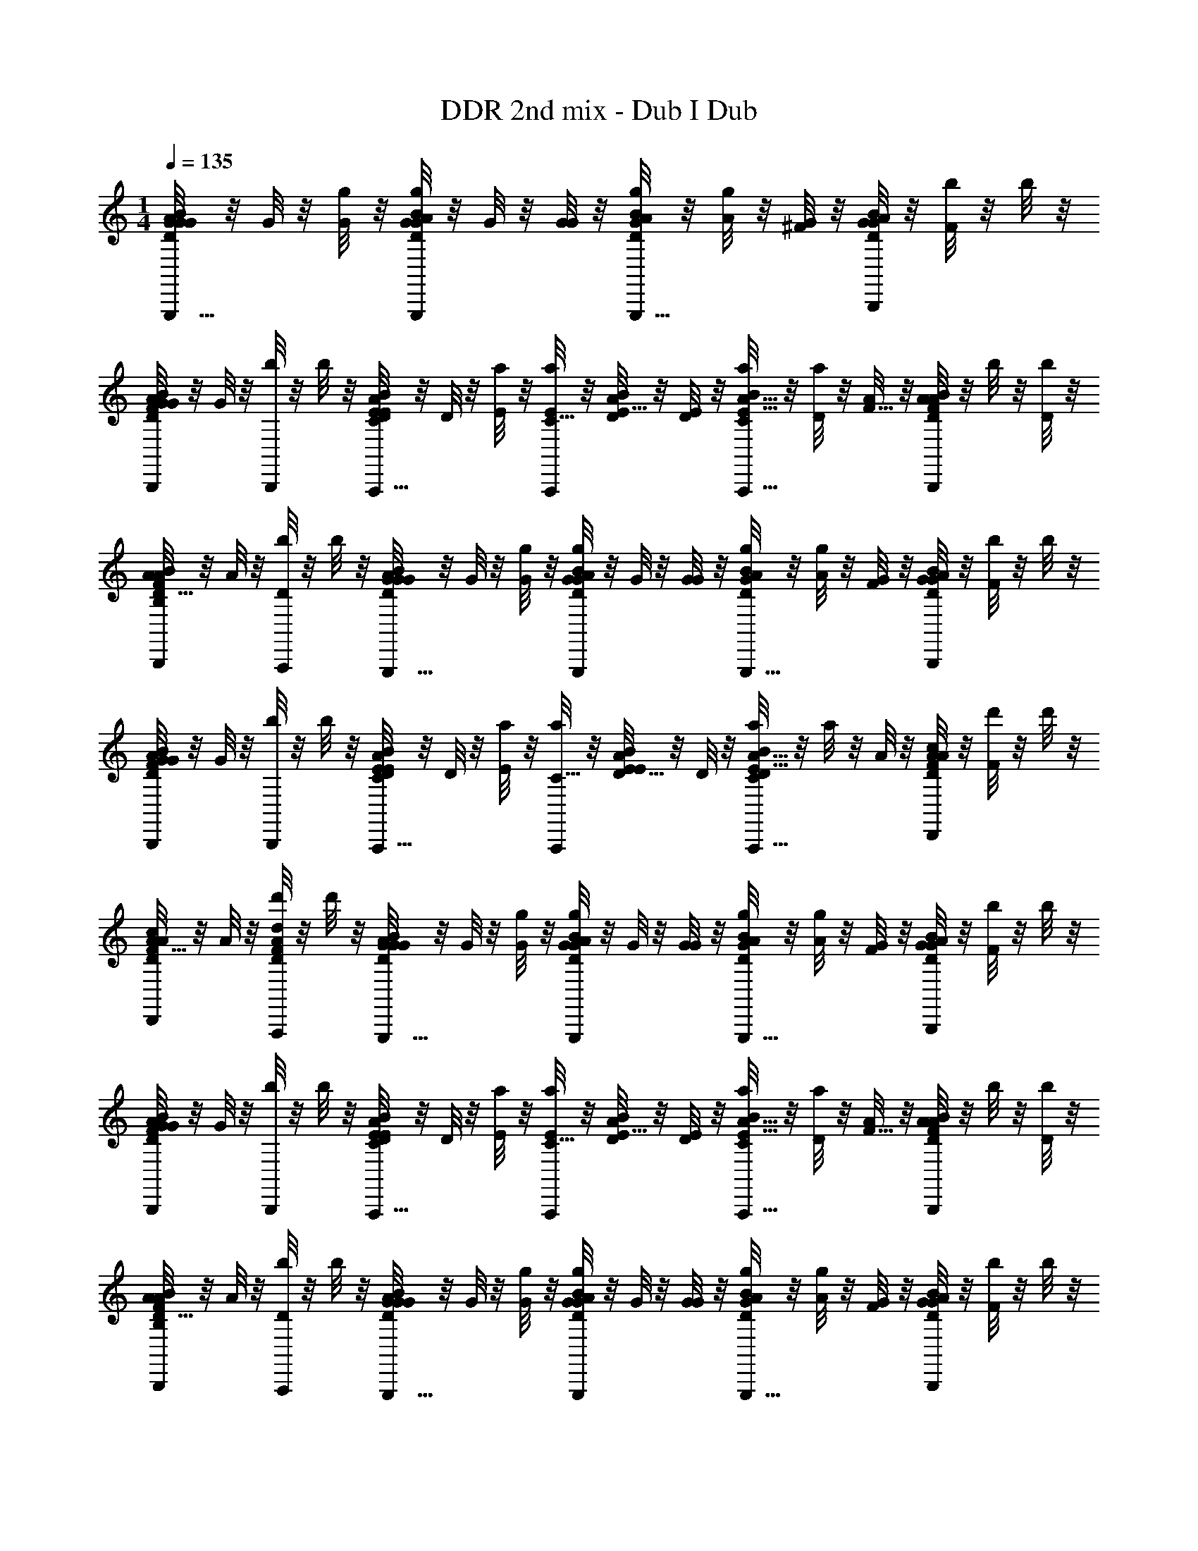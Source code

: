 X: 1
T: DDR 2nd mix - Dub I Dub
Z: ABC Generated by Starbound Composer
L: 1/4
M: 1/4
Q: 1/4=135
K: C
[G/8G/4B/D/G/A/G,,,17/32] z/8 G/8 z/8 [g/8G5/24] z/8 [g/8G/4D9/28G9/28B9/28A9/28G,,,19/36] z/8 G/8 z/8 [G/8G11/24] z/8 [g/8D/4A/4G/4B/4G,,,17/32] z/8 [g/8A5/24] z/8 [G/8^F/4] z/8 [G/8B9/28A9/28G9/28D9/28B,,,19/36] z/8 [b/8F/4] z/8 b/8 z/8 
[G/8B5/18A5/18G5/18D5/18F5/14B,,,11/24] z/8 G/8 z/8 [b/8B,,,11/24] z/8 b/8 z/8 [D/8E/4A,,,17/32B7/12E3/5A9/14C2/3] z/8 D/8 z/8 [a/8E5/24] z/8 [a/8E/4C5/16A,,,19/36] z/8 [D/8B2/9E9/32A2/7] z/8 [D/8E11/24] z/8 [a/8B/7E5/32C5/18A5/16A,,,17/32] z/8 [a/8D5/24] z/8 [A/8F5/8] z/8 [A/8B2/5D3/7A17/36F17/36B,,,19/36] z/8 b/8 z/8 [b/8D5/24] z/8 
[A/8D5/18B7/24A7/24F5/16B,5/12B,,,11/24] z/8 A/8 z/8 [b/8D5/12A,,,11/24] z/8 b/8 z/8 [G/8G/4B/D/G/A/G,,,17/32] z/8 G/8 z/8 [g/8G5/24] z/8 [g/8G/4D9/28G9/28B9/28A9/28G,,,19/36] z/8 G/8 z/8 [G/8G11/24] z/8 [g/8D/4A/4G/4B/4G,,,17/32] z/8 [g/8A5/24] z/8 [G/8F/4] z/8 [G/8B9/28A9/28G9/28D9/28B,,,19/36] z/8 [b/8F/4] z/8 b/8 z/8 
[G/8B5/18A5/18G5/18D5/18F5/14B,,,11/24] z/8 G/8 z/8 [b/8B,,,11/24] z/8 b/8 z/8 [D/8E11/24A,,,17/32B7/12E3/5A9/14C2/3] z/8 D/8 z/8 [a/8E11/24] z/8 [a/8C5/16A,,,19/36] z/8 [D/8B2/9E9/32A2/7E11/24] z/8 D/8 z/8 [a/8B/7E5/32C5/18A5/16D11/24A,,,17/32] z/8 a/8 z/8 A/8 z/8 [A/8c2/5D3/7A17/36F17/36D,,19/36] z/8 [d'/8F4/3] z/8 d'/8 z/8 
[A/8D5/18c7/24A7/24F5/16D,,11/24] z/8 A/8 z/8 [d'/8d/4A/4D/4F/4A,,,11/24] z/8 d'/8 z/8 [G/8G/4B/D/G/A/G,,,17/32] z/8 G/8 z/8 [g/8G5/24] z/8 [g/8G/4D9/28G9/28B9/28A9/28G,,,19/36] z/8 G/8 z/8 [G/8G11/24] z/8 [g/8D/4A/4G/4B/4G,,,17/32] z/8 [g/8A5/24] z/8 [G/8F/4] z/8 [G/8B9/28A9/28G9/28D9/28B,,,19/36] z/8 [b/8F/4] z/8 b/8 z/8 
[G/8B5/18A5/18G5/18D5/18F5/14B,,,11/24] z/8 G/8 z/8 [b/8B,,,11/24] z/8 b/8 z/8 [D/8E/4A,,,17/32B7/12E3/5A9/14C2/3] z/8 D/8 z/8 [a/8E5/24] z/8 [a/8E/4C5/16A,,,19/36] z/8 [D/8B2/9E9/32A2/7] z/8 [D/8E11/24] z/8 [a/8B/7E5/32C5/18A5/16A,,,17/32] z/8 [a/8D5/24] z/8 [A/8F5/8] z/8 [A/8B2/5D3/7A17/36F17/36B,,,19/36] z/8 b/8 z/8 [b/8D5/24] z/8 
[A/8D5/18B7/24A7/24F5/16B,5/12B,,,11/24] z/8 A/8 z/8 [b/8D5/12A,,,11/24] z/8 b/8 z/8 [G/8G/4B/D/G/A/G,,,17/32] z/8 G/8 z/8 [g/8G5/24] z/8 [g/8G/4D9/28G9/28B9/28A9/28G,,,19/36] z/8 G/8 z/8 [G/8G11/24] z/8 [g/8D/4A/4G/4B/4G,,,17/32] z/8 [g/8A5/24] z/8 [G/8F/4] z/8 [G/8B9/28A9/28G9/28D9/28B,,,19/36] z/8 [b/8F/4] z/8 b/8 z/8 
[G/8B5/18A5/18G5/18D5/18F5/14B,,,11/24] z/8 G/8 z/8 [b/8B,,,11/24] z/8 b/8 z/8 [D/8E11/24A,,,17/32B7/12E3/5A9/14C2/3] z/8 D/8 z/8 [a/8E11/24] z/8 [a/8C5/16A,,,19/36] z/8 [D/8B2/9E9/32A2/7E11/24] z/8 D/8 z/8 [a/8B/7E5/32C5/18A5/16D11/24A,,,17/32] z/8 a/8 z/8 A/8 z/8 [A/8c2/5D3/7A17/36F17/36D,,19/36] z/8 [d'/8F4/3] z/8 d'/8 z/8 
[A/8D5/18c7/24A7/24F5/16D,,11/24] z/8 A/8 z/8 [d'/8d/4A/4D/4F/4A,,,11/24] z/8 d'/8 z/8 [G/8B/D/G/A/G] z/8 G/8 z/8 g/8 z/8 [g/8D9/28G9/28B9/28A9/28] z/8 G/8 z/8 G/8 z/8 [g/8D/4A/4G/4B/4] z/8 g/8 z/8 [G/8B,] z/8 [G/8B9/28A9/28G9/28D9/28] z/8 b/8 z/8 b/8 z/8 
[G/8B5/18A5/18G5/18D5/18] z/8 G/8 z/8 b/8 z/8 b/8 z/8 [D/8B7/12E3/5A9/14C2/3D] z/8 D/8 z/8 a/8 z/8 [a/8C5/16] z/8 [D/8B2/9E9/32A2/7] z/8 D/8 z/8 [a/8B/7E5/32C5/18A5/16] z/8 a/8 z/8 [A/8B,5/6] z/8 [A/8B2/5D3/7A17/36F17/36] z/8 b/8 z/8 b/8 z/8 
[A/8D5/18B7/24A7/24F5/16D5/6] z/8 A/8 z/8 b/8 z/8 b/8 z/8 [G/8B/D/G/A/G] z/8 G/8 z/8 g/8 z/8 [g/8D9/28G9/28B9/28A9/28] z/8 G/8 z/8 G/8 z/8 [g/8D/4A/4G/4B/4] z/8 g/8 z/8 [G/8B,] z/8 [G/8B9/28A9/28G9/28D9/28] z/8 b/8 z/8 b/8 z/8 
[G/8B5/18A5/18G5/18D5/18] z/8 G/8 z/8 b/8 z/8 b/8 z/8 [D/8B7/12E3/5A9/14C2/3D] z/8 D/8 z/8 a/8 z/8 [a/8C5/16] z/8 [D/8B2/9E9/32A2/7] z/8 D/8 z/8 [a/8B/7E5/32C5/18A5/16] z/8 a/8 z/8 [A/8B,5/6] z/8 [A/8c2/5D3/7A17/36F17/36] z/8 d'/8 z/8 d'/8 z/8 
[A/8D5/18c7/24A7/24F5/16D5/6] z/8 A/8 z/8 [d'/8d/4A/4D/4F/4] z/8 d'/8 z/8 [G/8B/D/G/A/GB] z/8 G/8 z/8 g/8 z/8 [g/8D9/28G9/28B9/28A9/28] z/8 G/8 z/8 G/8 z/8 [g/8D/4A/4G/4B/4] z/8 g/8 z/8 [G/8B,G] z/8 [G/8B9/28A9/28G9/28D9/28] z/8 b/8 z/8 b/8 z/8 
[G/8B5/18A5/18G5/18D5/18] z/8 G/8 z/8 b/8 z/8 b/8 z/8 [D/8B7/12E3/5A9/14C2/3DF] z/8 D/8 z/8 a/8 z/8 [a/8C5/16] z/8 [D/8B2/9E9/32A2/7] z/8 D/8 z/8 [a/8B/7E5/32C5/18A5/16] z/8 a/8 z/8 [A/8B,5/6F5/6] z/8 [A/8B2/5D3/7A17/36F17/36] z/8 b/8 z/8 b/8 z/8 
[A/8D5/18B7/24A7/24F5/16D5/6F5/6] z/8 A/8 z/8 b/8 z/8 b/8 z/8 [G/8B/D/G/A/GB] z/8 G/8 z/8 g/8 z/8 [g/8D9/28G9/28B9/28A9/28] z/8 G/8 z/8 G/8 z/8 [g/8D/4A/4G/4B/4] z/8 g/8 z/8 [G/8B,G] z/8 [G/8B9/28A9/28G9/28D9/28] z/8 b/8 z/8 b/8 z/8 
[G/8B5/18A5/18G5/18D5/18] z/8 G/8 z/8 b/8 z/8 b/8 z/8 [D/8B7/12E3/5A9/14C2/3DF] z/8 D/8 z/8 a/8 z/8 [a/8C5/16] z/8 [D/8B2/9E9/32A2/7] z/8 D/8 z/8 [a/8B/7E5/32C5/18A5/16] z/8 a/8 z/8 [A/8C2] z/8 [A/8c2/5D3/7A17/36F17/36] z/8 d'/8 z3/8 
[G,,5/24D5/18c7/24A7/24F5/16] ^F,,/12 E,,/12 ^D,,3/32 =D,,23/224 C,,3/28 B,,,25/252 A,,,7/72 ^G,,,/16 =G,,,/16 [G/8G/4B/D/G/A/G,,,17/32GB] z/8 G/8 z/8 [g/8G5/24] z/8 [g/8G/4D9/28G9/28B9/28A9/28G,,,19/36] z/8 G/8 z/8 [G/8G11/24] z/8 [g/8D/4A/4G/4B/4G,,,17/32] z/8 [g/8A5/24] z/8 [G/8F/4B,G] z/8 [G/8B9/28A9/28G9/28D9/28B,,,19/36] z/8 [b/8F/4] z/8 b/8 z/8 
[G/8B5/18A5/18G5/18D5/18F5/14B,,,11/24] z/8 G/8 z/8 [b/8B,,,11/24] z/8 b/8 z/8 [D/8E/4A,,,17/32B7/12E3/5A9/14C2/3DF] z/8 D/8 z/8 [a/8E5/24] z/8 [a/8E/4C5/16A,,,19/36] z/8 [D/8B2/9E9/32A2/7] z/8 [D/8E11/24] z/8 [a/8B/7E5/32C5/18A5/16A,,,17/32] z/8 [a/8D5/24] z/8 [A/8F5/8B,5/6F5/6] z/8 [A/8B2/5D3/7A17/36F17/36B,,,19/36] z/8 b/8 z/8 [b/8D5/24] z/8 
[A/8D5/18B7/24A7/24F5/16B,5/12B,,,11/24D5/6F5/6] z/8 A/8 z/8 [b/8D5/12A,,,11/24] z/8 b/8 z/8 [G/8G/4B/D/G/A/G,,,17/32GB] z/8 G/8 z/8 [g/8G5/24] z/8 [g/8G/4D9/28G9/28B9/28A9/28G,,,19/36] z/8 G/8 z/8 [G/8G11/24] z/8 [g/8D/4A/4G/4B/4G,,,17/32] z/8 [g/8A5/24] z/8 [G/8F/4B,G] z/8 [G/8B9/28A9/28G9/28D9/28B,,,19/36] z/8 [b/8F/4] z/8 b/8 z/8 
[G/8B5/18A5/18G5/18D5/18F5/14B,,,11/24] z/8 G/8 z/8 [b/8B,,,11/24] z/8 b/8 z/8 [D/8E11/24A,,,17/32B7/12E3/5A9/14C2/3DF] z/8 D/8 z/8 [a/8E11/24] z/8 [a/8C5/16A,,,19/36] z/8 [D/8B2/9E9/32A2/7E11/24] z/8 D/8 z/8 [a/8B/7E5/32C5/18A5/16D11/24A,,,17/32] z/8 a/8 z/8 [A/8B,5/6F5/6] z/8 [A/8c2/5D3/7A17/36F17/36D,,19/36] z/8 [d'/8F4/3] z/8 d'/8 z/8 
[A/8D5/18c7/24A7/24F5/16D,,11/24D5/6F5/6] z/8 A/8 z/8 [d'/8d/4A/4D/4F/4A,,,11/24] z/8 d'/8 z/8 [G/8G/4B/D/G/A/G,,,17/32GB] z/8 G/8 z/8 [g/8G5/24] z/8 [g/8G/4D9/28G9/28B9/28A9/28G,,,19/36] z/8 G/8 z/8 [G/8G11/24] z/8 [g/8D/4A/4G/4B/4G,,,17/32] z/8 [g/8A5/24] z/8 [G/8F/4B,G] z/8 [G/8B9/28A9/28G9/28D9/28B,,,19/36] z/8 [b/8F/4] z/8 b/8 z/8 
[G/8B5/18A5/18G5/18D5/18F5/14B,,,11/24] z/8 G/8 z/8 [b/8B,,,11/24] z/8 b/8 z/8 [D/8E/4A,,,17/32B7/12E3/5A9/14C2/3DF] z/8 D/8 z/8 [a/8E5/24] z/8 [a/8E/4C5/16A,,,19/36] z/8 [D/8B2/9E9/32A2/7] z/8 [D/8E11/24] z/8 [a/8B/7E5/32C5/18A5/16A,,,17/32] z/8 [a/8D5/24] z/8 [A/8F5/8B,5/6F5/6] z/8 [A/8B2/5D3/7A17/36F17/36B,,,19/36] z/8 b/8 z/8 [b/8D5/24] z/8 
[A/8D5/18B7/24A7/24F5/16B,5/12B,,,11/24D5/6F5/6] z/8 A/8 z/8 [b/8D5/12A,,,11/24] z/8 b/8 z/8 [G/8G/4B/D/G/A/G,,,17/32GB] z/8 G/8 z/8 [g/8G5/24] z/8 [g/8G/4D9/28G9/28B9/28A9/28G,,,19/36] z/8 G/8 z/8 [G/8G11/24] z/8 [g/8D/4A/4G/4B/4G,,,17/32] z/8 [g/8A5/24] z/8 [G/8F/4B,G] z/8 [G/8B9/28A9/28G9/28D9/28B,,,19/36] z/8 [b/8F/4] z/8 b/8 z/8 
[G/8B5/18A5/18G5/18D5/18F5/14B,,,11/24] z/8 G/8 z/8 [b/8B,,,11/24] z/8 b/8 z/8 [D/8E11/24A,,,17/32B7/12E3/5A9/14C2/3DF] z/8 D/8 z/8 [a/8E11/24] z/8 [a/8C5/16A,,,19/36] z/8 [D/8B2/9E9/32A2/7E11/24] z/8 D/8 z/8 [a/8B/7E5/32C5/18A5/16D11/24A,,,17/32] z/8 a/8 z/8 [A/8B,5/6F5/6C2] z/8 [A/8c2/5D3/7A17/36F17/36D,,19/36] z/8 [d'/8F4/3] z/8 d'/8 z/8 
[A/8D5/18c7/24A7/24F5/16D,,11/24D5/6F5/6] z/8 A/8 z/8 [d'/8d/4A/4D/4F/4A,,,11/24] z/8 d'/8 z/8 [z3/32G/8G,,,95/24G95/24G95/24D111/28D111/28] [z19/224G371/96] [z25/252A107/28] [z5/63B67/18] d51/14 
